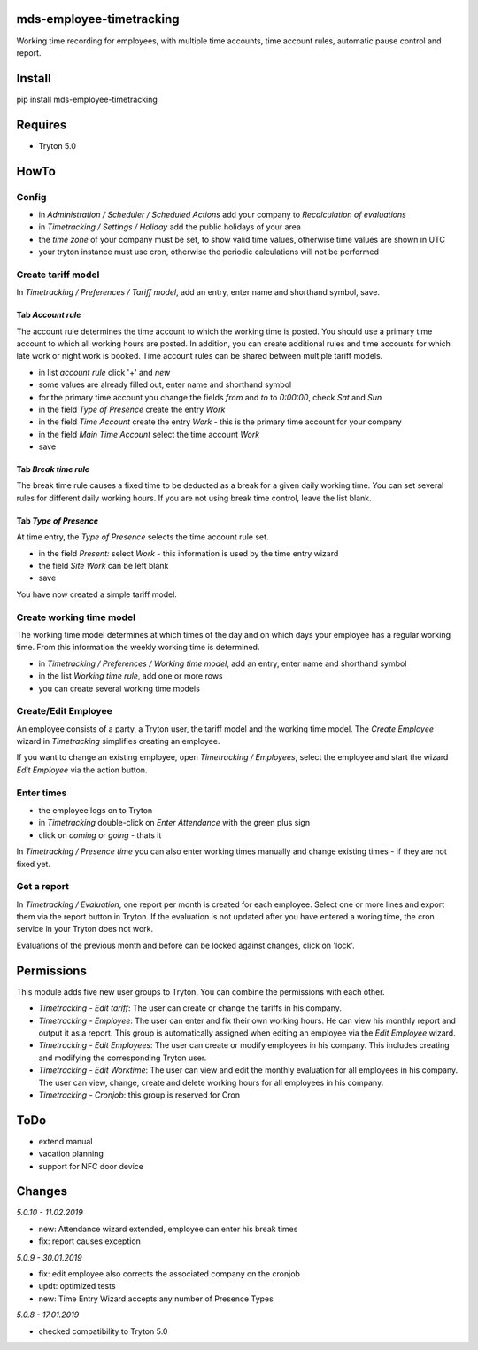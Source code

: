 mds-employee-timetracking
=========================
Working time recording for employees, with multiple time accounts, 
time account rules, automatic pause control and report.

Install
=======

pip install mds-employee-timetracking

Requires
========
- Tryton 5.0

HowTo
=====

Config
------
- in *Administration / Scheduler / Scheduled Actions* add your company to 
  *Recalculation of evaluations*
- in *Timetracking / Settings / Holiday* add the public holidays of your area
- the *time zone* of your company must be set, to show valid time values, 
  otherwise time values are shown in UTC
- your tryton instance must use cron, otherwise the periodic calculations will not be performed

Create tariff model
-------------------
In *Timetracking / Preferences / Tariff model*, add an entry, enter name and shorthand symbol, save.

Tab *Account rule*
..................
The account rule determines the time account to which the working time is posted.
You should use a primary time account to which all working hours are posted. 
In addition, you can create additional rules and time accounts for which 
late work or night work is booked. Time account rules can be shared between 
multiple tariff models.

- in list *account rule* click '+' and *new*
- some values are already filled out, enter name and shorthand symbol
- for the primary time account you change the fields *from* and *to* to *0:00:00*, 
  check *Sat* and *Sun*
- in the field *Type of Presence* create the entry *Work*
- in the field *Time Account* create the entry *Work* - this is the primary time 
  account for your company
- in the field *Main Time Account* select the time account *Work*
- save

Tab *Break time rule*
.....................
The break time rule causes a fixed time to be deducted as a break for a given 
daily working time. You can set several rules for different daily working hours. 
If you are not using break time control, leave the list blank.

Tab *Type of Presence*
......................
At time entry, the *Type of Presence* selects the time account rule set.

- in the field *Present:* select *Work* - this information is used by the time entry wizard
- the field *Site Work* can be left blank
- save

You have now created a simple tariff model.

Create working time model
-------------------------
The working time model determines at which times of the day and on which days your employee 
has a regular working time. From this information the weekly working time is determined.

- in *Timetracking / Preferences / Working time model*, add an entry, enter name and shorthand symbol
- in the list *Working time rule*, add one or more rows
- you can create several working time models

Create/Edit Employee
--------------------
An employee consists of a party, a Tryton user, the tariff model and the working time 
model. The *Create Employee* wizard in *Timetracking* simplifies 
creating an employee.

If you want to change an existing employee, open *Timetracking / Employees*, 
select the employee and start the wizard *Edit Employee* via the action button.

Enter times
-----------
- the employee logs on to Tryton
- in *Timetracking* double-click on *Enter Attendance* with the green plus sign
- click on *coming* or *going* - thats it

In *Timetracking / Presence time* you can also enter working times manually and change existing 
times - if they are not fixed yet.

Get a report
------------
In *Timetracking / Evaluation*, one report per month is created for each employee. 
Select one or more lines and export them via the report button in Tryton. If the evaluation 
is not updated after you have entered a woring time, the cron service in your Tryton does not work.

Evaluations of the previous month and before can be locked against changes, click on 'lock'.

Permissions
===========
This module adds five new user groups to Tryton. You can combine the permissions with each other.

- *Timetracking - Edit tariff*: The user can create or change the tariffs in his company.
- *Timetracking - Employee*: The user can enter and fix their own working hours. He can view his monthly report and output it as a report. This group is automatically assigned when editing an employee via the *Edit Employee* wizard.
- *Timetracking - Edit Employees*: The user can create or modify employees in his company. This includes creating and modifying the corresponding Tryton user. 
- *Timetracking - Edit Worktime*: The user can view and edit the monthly evaluation for all employees in his company. The user can view, change, create and delete working hours for all employees in his company.
- *Timetracking - Cronjob*: this group is reserved for Cron

ToDo
====
- extend manual
- vacation planning
- support for NFC door device

Changes
=======

*5.0.10 - 11.02.2019*

- new: Attendance wizard extended, employee can enter his break times
- fix: report causes exception

*5.0.9 - 30.01.2019*

- fix: edit employee also corrects the associated company on the cronjob
- updt: optimized tests
- new: Time Entry Wizard accepts any number of Presence Types

*5.0.8 - 17.01.2019*

- checked compatibility to Tryton 5.0
